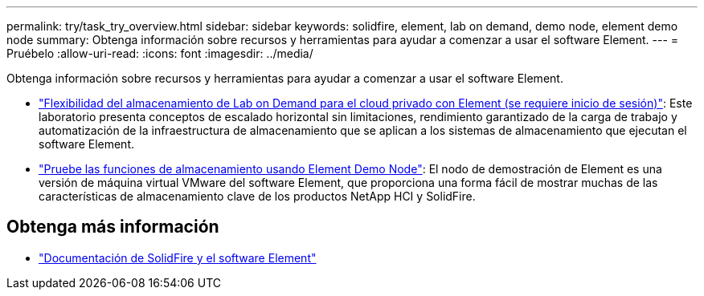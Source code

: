 ---
permalink: try/task_try_overview.html 
sidebar: sidebar 
keywords: solidfire, element, lab on demand, demo node, element demo node 
summary: Obtenga información sobre recursos y herramientas para ayudar a comenzar a usar el software Element. 
---
= Pruébelo
:allow-uri-read: 
:icons: font
:imagesdir: ../media/


[role="lead"]
Obtenga información sobre recursos y herramientas para ayudar a comenzar a usar el software Element.

* https://handsonlabs.netapp.com/lab/elementsw["Flexibilidad del almacenamiento de Lab on Demand para el cloud privado con Element (se requiere inicio de sesión)"^]: Este laboratorio presenta conceptos de escalado horizontal sin limitaciones, rendimiento garantizado de la carga de trabajo y automatización de la infraestructura de almacenamiento que se aplican a los sistemas de almacenamiento que ejecutan el software Element.
* link:task_use_demonode.html["Pruebe las funciones de almacenamiento usando Element Demo Node"^]: El nodo de demostración de Element es una versión de máquina virtual VMware del software Element, que proporciona una forma fácil de mostrar muchas de las características de almacenamiento clave de los productos NetApp HCI y SolidFire.




== Obtenga más información

* https://docs.netapp.com/us-en/element-software/index.html["Documentación de SolidFire y el software Element"]

